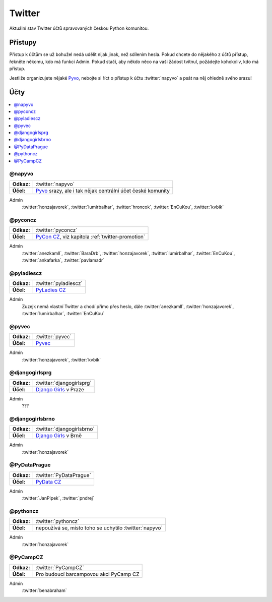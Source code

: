 .. _twitter:

Twitter
=======

Aktuální stav Twitter účtů spravovaných českou Python komunitou.

Přístupy
--------

Přístup k účtům se už bohužel nedá udělit nijak jinak, než sdílením hesla. Pokud chcete do nějakého z účtů přístup, řekněte někomu, kdo má funkci Admin. Pokud stačí, aby někdo něco na vaši žádost tvítnul, požádejte kohokoliv, kdo má přístup.

Jestliže organizujete nějaké `Pyvo <https://pyvo.cz/>`_, nebojte si říct o přístup k účtu :twitter:`napyvo` a psát na něj ohledně svého srazu!

Účty
----

.. contents::
   :depth: 1
   :local:

@napyvo
^^^^^^^

+-------------+---------------------------------------------------------------------------------+
| **Odkaz:**  | :twitter:`napyvo`                                                               |
+-------------+---------------------------------------------------------------------------------+
| **Účel:**   | `Pyvo <https://pyvo.cz/>`_ srazy, ale i tak nějak centrální účet české komunity |
+-------------+---------------------------------------------------------------------------------+


Admin
   :twitter:`honzajavorek`, :twitter:`lumirbalhar`, :twitter:`hroncok`, :twitter:`EnCuKou`, :twitter:`kvbik`


@pyconcz
^^^^^^^^

+-------------+---------------------------------------------------------------------------------+
| **Odkaz:**  | :twitter:`pyconcz`                                                              |
+-------------+---------------------------------------------------------------------------------+
| **Účel:**   | `PyCon CZ <https://cz.pycon.org/>`_, viz kapitola :ref:`twitter-promotion`      |
+-------------+---------------------------------------------------------------------------------+

Admin
   :twitter:`anezkamll`, :twitter:`BaraDrb`, :twitter:`honzajavorek`, :twitter:`lumirbalhar`, :twitter:`EnCuKou`, :twitter:`ankafarka`, :twitter:`pavlamadr`


@pyladiescz
^^^^^^^^^^^

+-------------+---------------------------------------------------------------------------------+
| **Odkaz:**  | :twitter:`pyladiescz`                                                           |
+-------------+---------------------------------------------------------------------------------+
| **Účel:**   | `PyLadies CZ <https://pyladies.cz/>`_                                           |
+-------------+---------------------------------------------------------------------------------+

Admin
   Zuzejk nemá vlastní Twitter a chodí přímo přes heslo, dále :twitter:`anezkamll`, :twitter:`honzajavorek`, :twitter:`lumirbalhar`, :twitter:`EnCuKou`

@pyvec
^^^^^^

+-------------+---------------------------------------------------------------------------------+
| **Odkaz:**  | :twitter:`pyvec`                                                                |
+-------------+---------------------------------------------------------------------------------+
| **Účel:**   | `Pyvec <https://pyvec.org/>`_                                                   |
+-------------+---------------------------------------------------------------------------------+

Admin
   :twitter:`honzajavorek`, :twitter:`kvbik`

@djangogirlsprg
^^^^^^^^^^^^^^^

+-------------+---------------------------------------------------------------------------------+
| **Odkaz:**  | :twitter:`djangogirlsprg`                                                       |
+-------------+---------------------------------------------------------------------------------+
| **Účel:**   | `Django Girls <https://djangogirls.org/>`_ v Praze                              |
+-------------+---------------------------------------------------------------------------------+

Admin
   ???


@djangogirlsbrno
^^^^^^^^^^^^^^^^

+-------------+---------------------------------------------------------------------------------+
| **Odkaz:**  | :twitter:`djangogirlsbrno`                                                      |
+-------------+---------------------------------------------------------------------------------+
| **Účel:**   | `Django Girls <https://djangogirls.org/>`_ v Brně                               |
+-------------+---------------------------------------------------------------------------------+

Admin
   :twitter:`honzajavorek`


@PyDataPrague
^^^^^^^^^^^^^

+-------------+---------------------------------------------------------------------------------+
| **Odkaz:**  | :twitter:`PyDataPrague`                                                         |
+-------------+---------------------------------------------------------------------------------+
| **Účel:**   | `PyData CZ <https://pydata.cz/>`_                                               |
+-------------+---------------------------------------------------------------------------------+

Admin
   :twitter:`JanPipek`, :twitter:`pndrej`


@pythoncz
^^^^^^^^^

+-------------+---------------------------------------------------------------------------------+
| **Odkaz:**  | :twitter:`pythoncz`                                                             |
+-------------+---------------------------------------------------------------------------------+
| **Účel:**   | nepoužívá se, místo toho se uchytilo :twitter:`napyvo`                          |
+-------------+---------------------------------------------------------------------------------+

Admin
   :twitter:`honzajavorek`

@PyCampCZ
^^^^^^^^^

+-------------+---------------------------------------------------------------------------------+
| **Odkaz:**  | :twitter:`PyCampCZ`                                                             |
+-------------+---------------------------------------------------------------------------------+
| **Účel:**   | Pro budoucí barcampovou akci PyCamp CZ                                          |
+-------------+---------------------------------------------------------------------------------+

Admin
   :twitter:`benabraham`
